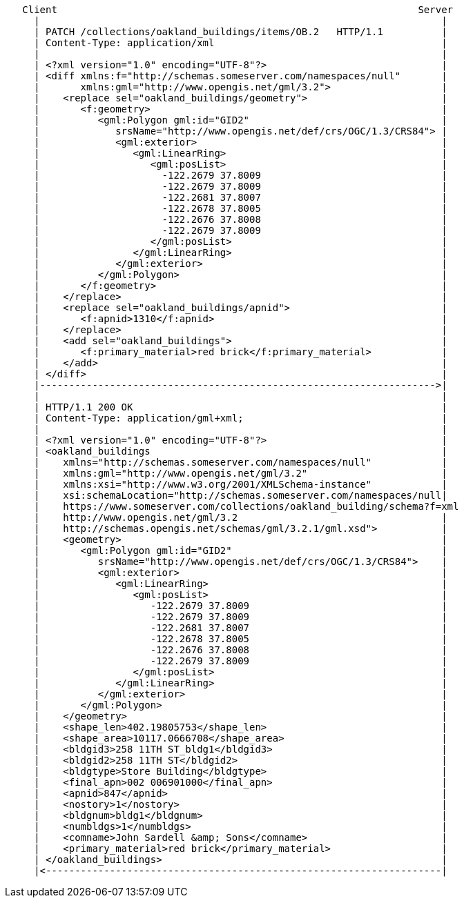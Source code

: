 ....
   Client                                                              Server
     |                                                                     |
     | PATCH /collections/oakland_buildings/items/OB.2   HTTP/1.1          |
     | Content-Type: application/xml                                       |
     |                                                                     |
     | <?xml version="1.0" encoding="UTF-8"?>                              |
     | <diff xmlns:f="http://schemas.someserver.com/namespaces/null"       |
     |       xmlns:gml="http://www.opengis.net/gml/3.2">                   |
     |    <replace sel="oakland_buildings/geometry">                       |
     |       <f:geometry>                                                  |
     |          <gml:Polygon gml:id="GID2"                                 |
     |             srsName="http://www.opengis.net/def/crs/OGC/1.3/CRS84"> |
     |             <gml:exterior>                                          |
     |                <gml:LinearRing>                                     | 
     |                   <gml:posList>                                     |
     |                     -122.2679 37.8009                               |
     |                     -122.2679 37.8009                               |
     |                     -122.2681 37.8007                               |
     |                     -122.2678 37.8005                               |
     |                     -122.2676 37.8008                               |
     |                     -122.2679 37.8009                               |
     |                   </gml:posList>                                    |
     |                </gml:LinearRing>                                    |
     |             </gml:exterior>                                         |
     |          </gml:Polygon>                                             |
     |       </f:geometry>                                                 |
     |    </replace>                                                       |
     |    <replace sel="oakland_buildings/apnid">                          |
     |       <f:apnid>1310</f:apnid>                                       |
     |    </replace>                                                       |
     |    <add sel="oakland_buildings">                                    |
     |       <f:primary_material>red brick</f:primary_material>            |
     |    </add>                                                           |
     | </diff>                                                             |
     |-------------------------------------------------------------------->|
     |                                                                     |
     | HTTP/1.1 200 OK                                                     | 
     | Content-Type: application/gml+xml;                                  |
     |                                                                     |
     | <?xml version="1.0" encoding="UTF-8"?>                              |
     | <oakland_buildings                                                  |
     |    xmlns="http://schemas.someserver.com/namespaces/null"            |
     |    xmlns:gml="http://www.opengis.net/gml/3.2"                       |
     |    xmlns:xsi="http://www.w3.org/2001/XMLSchema-instance"            |
     |    xsi:schemaLocation="http://schemas.someserver.com/namespaces/null|
     |    https://www.someserver.com/collections/oakland_building/schema?f=xml
     |    http://www.opengis.net/gml/3.2                                   |
     |    http://schemas.opengis.net/schemas/gml/3.2.1/gml.xsd">           |
     |    <geometry>                                                       |
     |       <gml:Polygon gml:id="GID2"                                    |
     |          srsName="http://www.opengis.net/def/crs/OGC/1.3/CRS84">    |
     |          <gml:exterior>                                             |
     |             <gml:LinearRing>                                        | 
     |                <gml:posList>                                        |
     |                   -122.2679 37.8009                                 |
     |                   -122.2679 37.8009                                 |
     |                   -122.2681 37.8007                                 |
     |                   -122.2678 37.8005                                 |
     |                   -122.2676 37.8008                                 |
     |                   -122.2679 37.8009                                 |
     |                </gml:posList>                                       |
     |             </gml:LinearRing>                                       |
     |          </gml:exterior>                                            |
     |       </gml:Polygon>                                                |
     |    </geometry>                                                      |
     |    <shape_len>402.19805753</shape_len>                              |
     |    <shape_area>10117.0666708</shape_area>                           |
     |    <bldgid3>258 11TH ST_bldg1</bldgid3>                             |
     |    <bldgid2>258 11TH ST</bldgid2>                                   |
     |    <bldgtype>Store Building</bldgtype>                              |
     |    <final_apn>002 006901000</final_apn>                             |
     |    <apnid>847</apnid>                                               |
     |    <nostory>1</nostory>                                             |
     |    <bldgnum>bldg1</bldgnum>                                         |
     |    <numbldgs>1</numbldgs>                                           |
     |    <comname>John Sardell &amp; Sons</comname>                       |
     |    <primary_material>red brick</primary_material>                   |
     | </oakland_buildings>                                                |
     |<--------------------------------------------------------------------|
....
